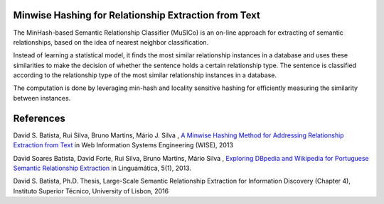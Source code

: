 Minwise Hashing for Relationship Extraction from Text
=====================================================

The MinHash-based Semantic Relationship Classifier (MuSICo) is an  on-line approach for extracting of semantic relationships, based on the idea of nearest neighbor classification.  

Instead of learning a statistical model, it finds the most similar relationship instances in a database and uses these similarities to make the decision of whether the sentence holds a certain relationship type. The sentence is classified according to the relationship type of the most similar relationship instances in a database.

The computation is done by leveraging min-hash and locality sensitive hashing for efficiently measuring the similarity between instances.



References
==========
David S. Batista, Rui Silva, Bruno Martins, Mário J. Silva , `A Minwise Hashing Method for Addressing Relationship Extraction from Text <http://davidsbatista.github.io/publications/minwise-wise_13.pdf>`_ in Web Information Systems Engineering (WISE), 2013

David Soares Batista, David Forte, Rui Silva, Bruno Martins, Mário Silva , `Exploring DBpedia and Wikipedia for Portuguese Semantic Relationship Extraction <http://davidsbatista.github.io/publications/minwise-linguamtica-13.pdf>`_ in  Linguamática, 5(1), 2013.

David S. Batista, Ph.D. Thesis, Large-Scale Semantic Relationship Extraction for Information Discovery (Chapter 4), Instituto Superior Técnico, University of Lisbon, 2016
